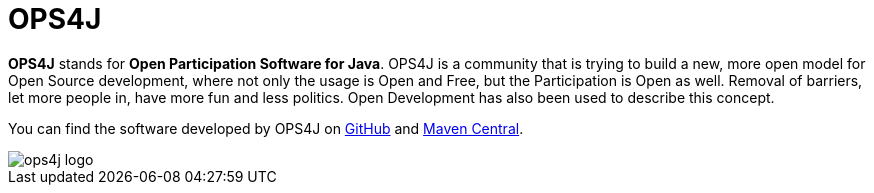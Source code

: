 = OPS4J

*OPS4J* stands for *Open Participation Software for Java*.
OPS4J is a community that is trying to build a new, more open model for Open Source development, where not only the usage is Open and Free, but the Participation is Open as well.
Removal of barriers, let more people in, have more fun and less politics.
Open Development has also been used to describe this concept.

You can find the software developed by OPS4J on https://github.com/ops4j[GitHub] and https://search.maven.org/search?q=org.ops4j[Maven Central].

image::{attachmentsdir}/images/ops4j_logo.png[]

